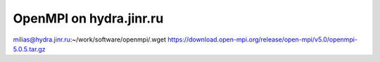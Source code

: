 ========================
OpenMPI on hydra.jinr.ru
========================

milias@hydra.jinr.ru:~/work/software/openmpi/.wget https://download.open-mpi.org/release/open-mpi/v5.0/openmpi-5.0.5.tar.gz



